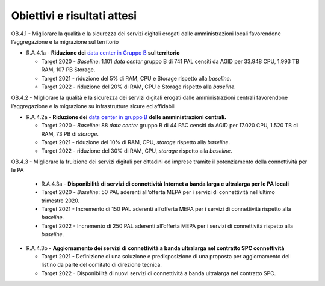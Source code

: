 Obiettivi e risultati attesi
============================

OB.4.1 - Migliorare la qualità e la sicurezza dei servizi digitali
erogati dalle amministrazioni locali favorendone l’aggregazione e la
migrazione sul territorio

-  R.A.4.1a - **Riduzione dei** `data center in Gruppo B <https://docs.italia.it/italia/piano-triennale-ict/censimento-ict/it/bozza/contents.html>`__ **sul territorio**

   -  Target 2020 - *Baseline*: 1.101 *data center* gruppo B di 741 PAL
      censiti da AGID per 33.948 CPU, 1.993 TB RAM, 107 PB Storage.

   -  Target 2021 - riduzione del 5% di RAM, CPU e Storage rispetto alla
      *baseline*.

   -  Target 2022 - riduzione del 20% di RAM, CPU e Storage rispetto
      alla *baseline*.

OB.4.2 - Migliorare la qualità e la sicurezza dei servizi digitali
erogati dalle amministrazioni centrali favorendone l’aggregazione e la
migrazione su infrastrutture sicure ed affidabili

-  R.A.4.2a - **Riduzione dei** `data center in gruppo B <https://docs.italia.it/italia/piano-triennale-ict/censimento-ict/it/bozza/contents.html>`__ 
   **delle amministrazioni centrali.**

   -  Target 2020 - *Baseline*: 88 *data center* gruppo B di 44 PAC
      censiti da AGID per 17.020 CPU, 1.520 TB di RAM, 73 PB di
      *storage*.

   -  Target 2021 - riduzione del 10% di RAM, CPU, *storage* rispetto
      alla *baseline*.

   -  Target 2022 - riduzione del 30% di RAM, CPU, *storage* rispetto
      alla *baseline*.

OB.4.3 - Migliorare la fruizione dei servizi digitali per cittadini ed
imprese tramite il potenziamento della connettività per le PA

   -  R.A.4.3a - **Disponibilità di servizi di connettività Internet a
      banda larga e ultralarga per le PA locali**

   -  Target 2020 - *Baseline*: 50 PAL aderenti all’offerta MEPA per i
      servizi di connettività nell’ultimo trimestre 2020.

   -  Target 2021 - Incremento di 150 PAL aderenti all’offerta MEPA per i
      servizi di connettività rispetto alla *baseline*.

   -  Target 2022 - Incremento di 250 PAL aderenti all’offerta MEPA per i
      servizi di connettività rispetto alla *baseline*.

 

-  R.A.4.3b - **Aggiornamento dei servizi di connettività a banda
   ultralarga nel contratto SPC connettività**

   -  Target 2021 - Definizione di una soluzione e predisposizione di
      una proposta per aggiornamento del listino da parte del comitato
      di direzione tecnica.

   -  Target 2022 - Disponibilità di nuovi servizi di connettività a
      banda ultralarga nel contratto SPC.

